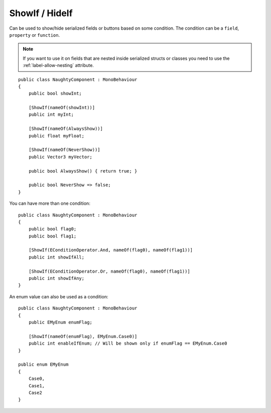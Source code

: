 ShowIf / HideIf
===============
Can be used to show/hide serialized fields or buttons based on some condition.
The condition can be a ``field``, ``property`` or ``function``.

.. note::
    If you want to use it on fields that are nested inside serialized structs or classes
    you need to use the :ref:`label-allow-nesting` attribute.

::

    public class NaughtyComponent : MonoBehaviour
    {
        public bool showInt;

        [ShowIf(nameOf(showInt))]
        public int myInt;

        [ShowIf(nameOf(AlwaysShow))]
        public float myFloat;

        [ShowIf(nameOf(NeverShow))]
        public Vector3 myVector;

        public bool AlwaysShow() { return true; }

        public bool NeverShow => false;
    }

.. image:: ../../images/ShowIf_Inspector.gif

You can have more than one condition::

    public class NaughtyComponent : MonoBehaviour
    {
        public bool flag0;
        public bool flag1;

        [ShowIf(EConditionOperator.And, nameOf(flag0), nameOf(flag1))]
        public int showIfAll;

        [ShowIf(EConditionOperator.Or, nameOf(flag0), nameOf(flag1))]
        public int showIfAny;
    }

An enum value can also be used as a condition::

    public class NaughtyComponent : MonoBehaviour
    {
        public EMyEnum enumFlag;

        [ShowIf(nameOf(enumFlag), EMyEnum.Case0)]
        public int enableIfEnum; // Will be shown only if enumFlag == EMyEnum.Case0
    }

    public enum EMyEnum
    {
        Case0,
        Case1,
        Case2
    }
